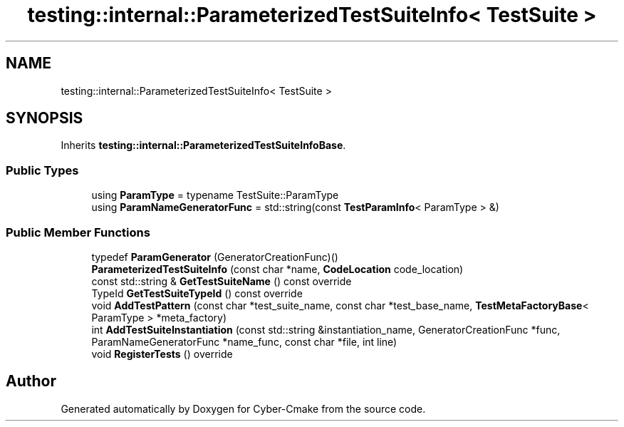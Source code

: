 .TH "testing::internal::ParameterizedTestSuiteInfo< TestSuite >" 3 "Sun Sep 3 2023" "Version 8.0" "Cyber-Cmake" \" -*- nroff -*-
.ad l
.nh
.SH NAME
testing::internal::ParameterizedTestSuiteInfo< TestSuite >
.SH SYNOPSIS
.br
.PP
.PP
Inherits \fBtesting::internal::ParameterizedTestSuiteInfoBase\fP\&.
.SS "Public Types"

.in +1c
.ti -1c
.RI "using \fBParamType\fP = typename TestSuite::ParamType"
.br
.ti -1c
.RI "using \fBParamNameGeneratorFunc\fP = std::string(const \fBTestParamInfo\fP< ParamType > &)"
.br
.in -1c
.SS "Public Member Functions"

.in +1c
.ti -1c
.RI "typedef \fBParamGenerator\fP (GeneratorCreationFunc)()"
.br
.ti -1c
.RI "\fBParameterizedTestSuiteInfo\fP (const char *name, \fBCodeLocation\fP code_location)"
.br
.ti -1c
.RI "const std::string & \fBGetTestSuiteName\fP () const override"
.br
.ti -1c
.RI "TypeId \fBGetTestSuiteTypeId\fP () const override"
.br
.ti -1c
.RI "void \fBAddTestPattern\fP (const char *test_suite_name, const char *test_base_name, \fBTestMetaFactoryBase\fP< ParamType > *meta_factory)"
.br
.ti -1c
.RI "int \fBAddTestSuiteInstantiation\fP (const std::string &instantiation_name, GeneratorCreationFunc *func, ParamNameGeneratorFunc *name_func, const char *file, int line)"
.br
.ti -1c
.RI "void \fBRegisterTests\fP () override"
.br
.in -1c

.SH "Author"
.PP 
Generated automatically by Doxygen for Cyber-Cmake from the source code\&.

